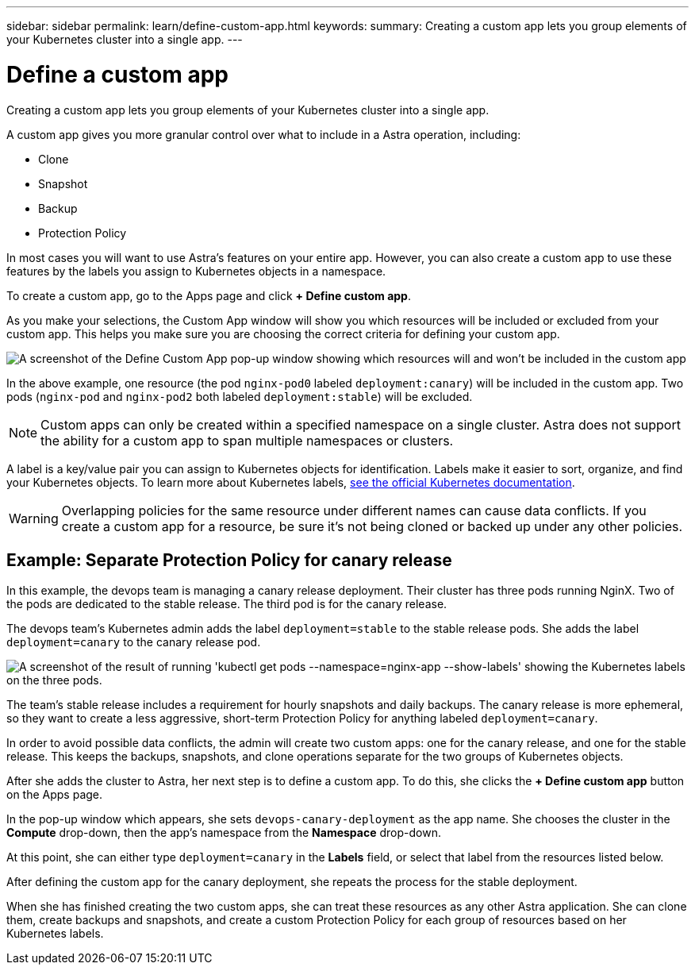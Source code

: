 ---
sidebar: sidebar
permalink: learn/define-custom-app.html
keywords:
summary: Creating a custom app lets you group elements of your Kubernetes cluster into a single app.
---

= Define a custom app
:hardbreaks:
:icons: font
:imagesdir: ../media/concepts/

[.lead]
Creating a custom app lets you group elements of your Kubernetes cluster into a single app.

A custom app gives you more granular control over what to include in a Astra operation, including:

* Clone
* Snapshot
* Backup
* Protection Policy

In most cases you will want to use Astra's features on your entire app. However, you can also create a custom app to use these features by the labels you assign to Kubernetes objects in a namespace.

To create a custom app, go to the Apps page and click **+ Define custom app**.

As you make your selections, the Custom App window will show you which resources will be included or excluded from your custom app. This helps you make sure you are choosing the correct criteria for defining your custom app.

image:custom-app-included-not-included.png[A screenshot of the Define Custom App pop-up window showing which resources will and won't be included in the custom app]

In the above example, one resource (the pod `nginx-pod0` labeled `deployment:canary`) will be included in the custom app. Two pods (`nginx-pod` and `nginx-pod2` both labeled `deployment:stable`) will be excluded.

NOTE: Custom apps can only be created within a specified namespace on a single cluster. Astra does not support the ability for a custom app to span multiple namespaces or clusters.

A label is a key/value pair you can assign to Kubernetes objects for identification. Labels make it easier to sort, organize, and find your Kubernetes objects. To learn more about Kubernetes labels, https://kubernetes.io/docs/concepts/overview/working-with-objects/labels/[see the official Kubernetes documentation].

WARNING: Overlapping policies for the same resource under different names can cause data conflicts. If you create a custom app for a resource, be sure it's not being cloned or backed up under any other policies.

== Example: Separate Protection Policy for canary release

In this example, the devops team is managing a canary release deployment. Their cluster has three pods running NginX. Two of the pods are dedicated to the stable release. The third pod is for the canary release.

The devops team's Kubernetes admin adds the label `deployment=stable` to the stable release pods. She adds the label `deployment=canary` to the canary release pod.

image:show-pods-labels.png[A screenshot of the result of running 'kubectl get pods --namespace=nginx-app --show-labels' showing the Kubernetes labels on the three pods.]

The team's stable release includes a requirement for hourly snapshots and daily backups. The canary release is more ephemeral, so they want to create a less aggressive, short-term Protection Policy for anything labeled `deployment=canary`.

In order to avoid possible data conflicts, the admin will create two custom apps: one for the canary release, and one for the stable release. This keeps the backups, snapshots, and clone operations separate for the two groups of Kubernetes objects.

After she adds the cluster to Astra, her next step is to define a custom app. To do this, she clicks the **+ Define custom app** button on the Apps page.

In the pop-up window which appears, she sets `devops-canary-deployment` as the app name. She chooses the cluster in the **Compute** drop-down, then the app's namespace from the **Namespace** drop-down.

At this point, she can either type `deployment=canary` in the **Labels** field, or select that label from the resources listed below.

After defining the custom app for the canary deployment, she repeats the process for the stable deployment.

When she has finished creating the two custom apps, she can treat these resources as any other Astra application. She can clone them, create backups and snapshots, and create a custom Protection Policy for each group of resources based on her Kubernetes labels.

